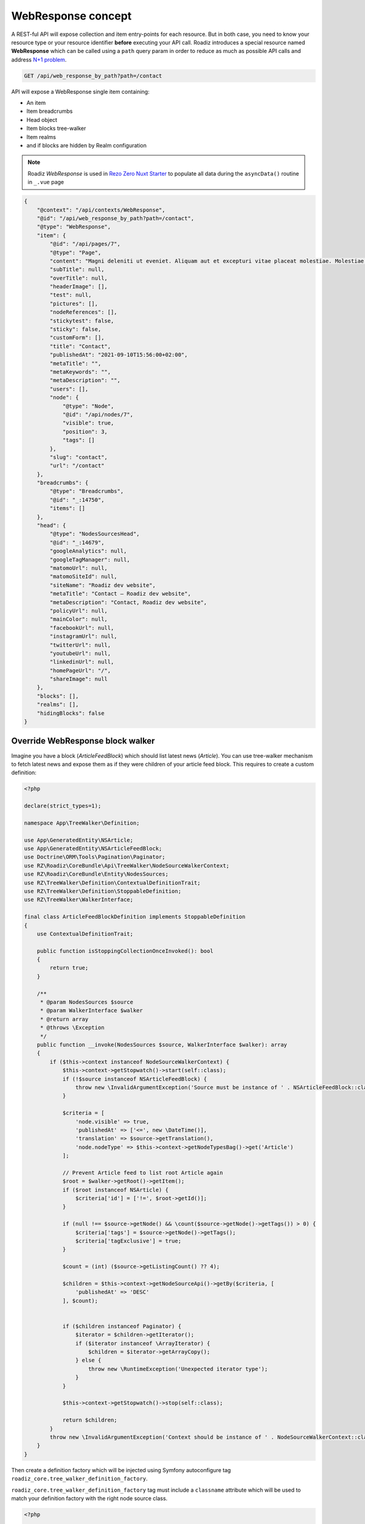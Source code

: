.. _web_response:


WebResponse concept
===================

A REST-ful API will expose collection and item entry-points for each resource. But in both case, you need to know your
resource type or your resource identifier **before** executing your API call.
Roadiz introduces a special resource named **WebResponse** which can be called using a ``path`` query param in order
to reduce as much as possible API calls and address `N+1 problem <https://restfulapi.net/rest-api-n-1-problem/>`_.

.. code-block:: http

    GET /api/web_response_by_path?path=/contact

API will expose a WebResponse single item containing:

* An item
* Item breadcrumbs
* Head object
* Item blocks tree-walker
* Item realms
* and if blocks are hidden by Realm configuration

.. note::

    Roadiz *WebResponse* is used in `Rezo Zero Nuxt Starter <https://github.com/rezozero/nuxt-starter#dynamic-page-data-based-on-requestpath>`_
    to populate all data during the ``asyncData()`` routine in ``_.vue`` page

.. code-block:: json

    {
        "@context": "/api/contexts/WebResponse",
        "@id": "/api/web_response_by_path?path=/contact",
        "@type": "WebResponse",
        "item": {
            "@id": "/api/pages/7",
            "@type": "Page",
            "content": "Magni deleniti ut eveniet. Aliquam aut et excepturi vitae placeat molestiae. Molestiae asperiores nihil sed temporibus quibusdam. Non magnam fuga at. sdf",
            "subTitle": null,
            "overTitle": null,
            "headerImage": [],
            "test": null,
            "pictures": [],
            "nodeReferences": [],
            "stickytest": false,
            "sticky": false,
            "customForm": [],
            "title": "Contact",
            "publishedAt": "2021-09-10T15:56:00+02:00",
            "metaTitle": "",
            "metaKeywords": "",
            "metaDescription": "",
            "users": [],
            "node": {
                "@type": "Node",
                "@id": "/api/nodes/7",
                "visible": true,
                "position": 3,
                "tags": []
            },
            "slug": "contact",
            "url": "/contact"
        },
        "breadcrumbs": {
            "@type": "Breadcrumbs",
            "@id": "_:14750",
            "items": []
        },
        "head": {
            "@type": "NodesSourcesHead",
            "@id": "_:14679",
            "googleAnalytics": null,
            "googleTagManager": null,
            "matomoUrl": null,
            "matomoSiteId": null,
            "siteName": "Roadiz dev website",
            "metaTitle": "Contact – Roadiz dev website",
            "metaDescription": "Contact, Roadiz dev website",
            "policyUrl": null,
            "mainColor": null,
            "facebookUrl": null,
            "instagramUrl": null,
            "twitterUrl": null,
            "youtubeUrl": null,
            "linkedinUrl": null,
            "homePageUrl": "/",
            "shareImage": null
        },
        "blocks": [],
        "realms": [],
        "hidingBlocks": false
    }


Override WebResponse block walker
^^^^^^^^^^^^^^^^^^^^^^^^^^^^^^^^^

Imagine you have a block (*ArticleFeedBlock*) which should list latest news (*Article*). You can use tree-walker mechanism to fetch latest news and
expose them as if they were children of your article feed block. This requires to create a custom definition:

..  code-block:: php

    <?php

    declare(strict_types=1);

    namespace App\TreeWalker\Definition;

    use App\GeneratedEntity\NSArticle;
    use App\GeneratedEntity\NSArticleFeedBlock;
    use Doctrine\ORM\Tools\Pagination\Paginator;
    use RZ\Roadiz\CoreBundle\Api\TreeWalker\NodeSourceWalkerContext;
    use RZ\Roadiz\CoreBundle\Entity\NodesSources;
    use RZ\TreeWalker\Definition\ContextualDefinitionTrait;
    use RZ\TreeWalker\Definition\StoppableDefinition;
    use RZ\TreeWalker\WalkerInterface;

    final class ArticleFeedBlockDefinition implements StoppableDefinition
    {
        use ContextualDefinitionTrait;

        public function isStoppingCollectionOnceInvoked(): bool
        {
            return true;
        }

        /**
         * @param NodesSources $source
         * @param WalkerInterface $walker
         * @return array
         * @throws \Exception
         */
        public function __invoke(NodesSources $source, WalkerInterface $walker): array
        {
            if ($this->context instanceof NodeSourceWalkerContext) {
                $this->context->getStopwatch()->start(self::class);
                if (!$source instanceof NSArticleFeedBlock) {
                    throw new \InvalidArgumentException('Source must be instance of ' . NSArticleFeedBlock::class);
                }

                $criteria = [
                    'node.visible' => true,
                    'publishedAt' => ['<=', new \DateTime()],
                    'translation' => $source->getTranslation(),
                    'node.nodeType' => $this->context->getNodeTypesBag()->get('Article')
                ];

                // Prevent Article feed to list root Article again
                $root = $walker->getRoot()->getItem();
                if ($root instanceof NSArticle) {
                    $criteria['id'] = ['!=', $root->getId()];
                }

                if (null !== $source->getNode() && \count($source->getNode()->getTags()) > 0) {
                    $criteria['tags'] = $source->getNode()->getTags();
                    $criteria['tagExclusive'] = true;
                }

                $count = (int) ($source->getListingCount() ?? 4);

                $children = $this->context->getNodeSourceApi()->getBy($criteria, [
                    'publishedAt' => 'DESC'
                ], $count);


                if ($children instanceof Paginator) {
                    $iterator = $children->getIterator();
                    if ($iterator instanceof \ArrayIterator) {
                        $children = $iterator->getArrayCopy();
                    } else {
                        throw new \RuntimeException('Unexpected iterator type');
                    }
                }

                $this->context->getStopwatch()->stop(self::class);

                return $children;
            }
            throw new \InvalidArgumentException('Context should be instance of ' . NodeSourceWalkerContext::class);
        }
    }

Then create a definition factory which will be injected using Symfony autoconfigure tag ``roadiz_core.tree_walker_definition_factory``.

``roadiz_core.tree_walker_definition_factory`` tag must include a ``classname`` attribute which will be used to match your definition factory with the right node source class.

..  code-block:: php

    <?php

    declare(strict_types=1);

    namespace App\TreeWalker\Definition;

    use App\GeneratedEntity\NSArticleFeedBlock;
    use RZ\Roadiz\CoreBundle\Api\TreeWalker\Definition\DefinitionFactoryInterface;
    use RZ\TreeWalker\WalkerContextInterface;
    use Symfony\Component\DependencyInjection\Attribute\AutoconfigureTag;

    #[AutoconfigureTag(
        name:'roadiz_core.tree_walker_definition_factory',
        attributes: ['classname' => NSArticleFeedBlock::class]
    )]
    final class ArticleFeedBlockDefinitionFactory implements DefinitionFactoryInterface
    {
        public function create(WalkerContextInterface $context, bool $onlyVisible = true): callable
        {
            return new ArticleFeedBlockDefinition($context);
        }
    }

This way, all tree-walkers will be able to use your custom definition anytime a ``NSArticleFeedBlock`` is encountered.

You can debug all registered definition factories using ``bin/console debug:container --tag=roadiz_core.tree_walker_definition_factory`` command.

Retrieve common content
-----------------------

Now that we can fetch each page data, we need to get all unique content for building Menus, Homepage reference, headers, footers, etc.
We could extend our _WebResponse_ to inject theses common data to each request, but it would bloat HTTP responses, and
affect API performances.

For these common content, you can create a ``/api/common_content`` API endpoint in your project which will fetched only once in your
frontend application.

..  code-block:: yaml

    # config/api_resources/common_content.yml

    App\Api\Model\CommonContent:
        collectionOperations: {}
        itemOperations:
            getCommonContent:
                method: 'GET'
                path: '/common_content'
                read: false
                controller: App\Controller\GetCommonContentController
                pagination_enabled: false
                normalization_context:
                    pagination_enabled: false
                    groups:
                        - get
                        - common_content
                        - web_response
                        - walker
                        - walker_level
                        - children
                        - children_count
                        - nodes_sources_base
                        - nodes_sources_default
                        - urls
                        - tag_base
                        - translation_base
                        - document_display

Then create you own custom resource to hold your menus tree-walkers and common content:

..  code-block:: php

    <?php

    declare(strict_types=1);

    namespace App\Controller;

    use App\Model\CommonContent;
    use App\TreeWalker\MenuNodeSourceWalker;
    use Doctrine\Persistence\ManagerRegistry;
    use Psr\Cache\CacheItemPoolInterface;
    use RZ\Roadiz\CoreBundle\Api\Model\NodesSourcesHeadFactoryInterface;
    use RZ\Roadiz\Core\AbstractEntities\TranslationInterface;
    use RZ\Roadiz\CoreBundle\Api\TreeWalker\AutoChildrenNodeSourceWalker;
    use RZ\Roadiz\CoreBundle\Bag\Settings;
    use RZ\Roadiz\CoreBundle\EntityApi\NodeSourceApi;
    use RZ\Roadiz\CoreBundle\Preview\PreviewResolverInterface;
    use RZ\Roadiz\CoreBundle\Repository\TranslationRepository;
    use RZ\TreeWalker\WalkerContextInterface;
    use Symfony\Bundle\FrameworkBundle\Controller\AbstractController;
    use Symfony\Component\HttpFoundation\Request;
    use Symfony\Component\HttpFoundation\RequestStack;
    use Symfony\Component\HttpKernel\Exception\NotFoundHttpException;
    use Symfony\Component\Routing\Exception\ResourceNotFoundException;

    final class GetCommonContentController extends AbstractController
    {
        private RequestStack $requestStack;
        private ManagerRegistry $managerRegistry;
        private WalkerContextInterface $walkerContext;
        private Settings $settingsBag;
        private NodeSourceApi $nodeSourceApi;
        private CacheItemPoolInterface $cacheItemPool;
        private NodesSourcesHeadFactoryInterface $nodesSourcesHeadFactory;
        private PreviewResolverInterface $previewResolver;

        public function __construct(
            RequestStack $requestStack,
            ManagerRegistry $managerRegistry,
            WalkerContextInterface $walkerContext,
            Settings $settingsBag,
            NodeSourceApi $nodeSourceApi,
            NodesSourcesHeadFactoryInterface $nodesSourcesHeadFactory,
            CacheItemPoolInterface $cacheItemPool,
            PreviewResolverInterface $previewResolver
        ) {
            $this->requestStack = $requestStack;
            $this->walkerContext = $walkerContext;
            $this->cacheItemPool = $cacheItemPool;
            $this->nodeSourceApi = $nodeSourceApi;
            $this->managerRegistry = $managerRegistry;
            $this->nodesSourcesHeadFactory = $nodesSourcesHeadFactory;
            $this->settingsBag = $settingsBag;
            $this->previewResolver = $previewResolver;
        }

        public function __invoke(): ?CommonContent
        {
            try {
                $request = $this->requestStack->getMainRequest();
                $translation = $this->getTranslationFromRequest($request);
                $home = $this->nodeSourceApi->getOneBy([
                    'node.home' => true,
                    'translation' => $translation
                ]);
                $mainMenu = $this->nodeSourceApi->getOneBy([
                    'node.nodeName' => 'main-menu',
                    'translation' => $translation
                ]);
                $footerMenu = $this->nodeSourceApi->getOneBy([
                    'node.nodeName' => 'footer-menu',
                    'translation' => $translation
                ]);
                $errorPage = $this->nodeSourceApi->getOneBy([
                    'node.nodeName' => 'error-page',
                    'translation' => $translation
                ]);

                $resource = new CommonContent();

                if (null !== $home) {
                    $resource->home = $home;
                }
                if (null !== $mainMenu) {
                    $resource->mainMenuWalker = MenuNodeSourceWalker::build(
                        $mainMenu,
                        $this->walkerContext,
                        3,
                        $this->cacheItemPool
                    );
                }
                if (null !== $footerMenu) {
                    $resource->footerMenuWalker = MenuNodeSourceWalker::build(
                        $footerMenu,
                        $this->walkerContext,
                        3,
                        $this->cacheItemPool
                    );
                }
                if (null !== $footer) {
                    $resource->footerWalker = AutoChildrenNodeSourceWalker::build(
                        $footer,
                        $this->walkerContext,
                        3,
                        $this->cacheItemPool
                    );
                }
                if (null !== $errorPage) {
                    $resource->errorPageWalker = AutoChildrenNodeSourceWalker::build(
                        $errorPage,
                        $this->walkerContext,
                        3,
                        $this->cacheItemPool
                    );
                }
                if (null !== $request) {
                    $request->attributes->set('data', $resource);
                }
                $resource->head = $this->nodesSourcesHeadFactory->createForTranslation($translation);
                return $resource;
            } catch (ResourceNotFoundException $exception) {
                throw new NotFoundHttpException($exception->getMessage(), $exception);
            }
        }

        protected function getTranslationFromRequest(?Request $request): TranslationInterface
        {
            $locale = null;

            if (null !== $request) {
                $locale = $request->query->get('_locale');

                /*
                 * If no _locale query param is defined check Accept-Language header
                 */
                if (null === $locale) {
                    $locale = $request->getPreferredLanguage($this->getTranslationRepository()->getAllLocales());
                }
            }
            /*
             * Then fallback to default CMS locale
             */
            if (null === $locale) {
                $translation = $this->getTranslationRepository()->findDefault();
            } elseif ($this->previewResolver->isPreview()) {
                $translation = $this->getTranslationRepository()
                    ->findOneByLocaleOrOverrideLocale((string) $locale);
            } else {
                $translation = $this->getTranslationRepository()
                    ->findOneAvailableByLocaleOrOverrideLocale((string) $locale);
            }
            if (null === $translation) {
                throw new NotFoundHttpException('No translation for locale ' . $locale);
            }
            return $translation;
        }

        protected function getTranslationRepository(): TranslationRepository
        {
            return $this->managerRegistry->getRepository(TranslationInterface::class);
        }
    }

Then, the following resource will be exposed:

..  code-block:: json

    {
        "@context": "/api/contexts/CommonContent",
        "@id": "/api/common_content?id=unique",
        "@type": "CommonContent",
        "home": {
            "@id": "/api/pages/11",
            "@type": "Page",
            "content": null,
            "image": [],
            "title": "Accueil",
            "publishedAt": "2022-04-12T16:24:00+02:00",
            "node": {
                "@type": "Node",
                "@id": "/api/nodes/10",
                "visible": true,
                "tags": []
            },
            "slug": "accueil",
            "url": "/fr"
        },
        "mainMenuWalker": {
            "@type": "MenuNodeSourceWalker",
            "@id": "_:3341",
            "children": [],
            "childrenCount": 0,
            "item": {
                "@id": "/api/menus/2",
                "@type": "Menu",
                "title": "Menu principal",
                "publishedAt": "2022-04-12T00:39:00+02:00",
                "node": {
                    "@type": "Node",
                    "@id": "/api/nodes/1",
                    "visible": false,
                    "tags": []
                },
                "slug": "main-menu"
            },
            "level": 0,
            "maxLevel": 3
        },
        "footerMenuWalker": {
            "@type": "MenuNodeSourceWalker",
            "@id": "_:2381",
            "children": [],
            "childrenCount": 0,
            "item": {
                "@id": "/api/menus/3",
                "@type": "Menu",
                "linkInternalReference": [],
                "title": "Menu du pied de page",
                "publishedAt": "2022-04-12T11:18:12+02:00",
                "node": {
                    "@type": "Node",
                    "@id": "/api/nodes/2",
                    "visible": false,
                    "tags": []
                },
                "slug": "footer-menu"
            },
            "level": 0,
            "maxLevel": 3
        },
        "footerWalker": {
            "@type": "AutoChildrenNodeSourceWalker",
            "@id": "_:2377",
            "children": [],
            "childrenCount": 0,
            "item": {
                "@id": "/api/footers/16",
                "@type": "Footer",
                "content": "",
                "title": "Pied de page",
                "publishedAt": "2022-04-12T19:02:47+02:00",
                "node": {
                    "@type": "Node",
                    "@id": "/api/nodes/15",
                    "visible": false,
                    "tags": []
                },
                "slug": "footer"
            },
            "level": 0,
            "maxLevel": 3
        },
        "errorPageWalker": {
            "@type": "AutoChildrenNodeSourceWalker",
            "@id": "_:3465",
            "children": [],
            "childrenCount": 0,
            "item": {
                "@id": "/api/pages/153",
                "@type": "Page",
                "title": "Page d'erreur",
                "publishedAt": "2022-05-12T17:16:40+02:00",
                "node": {
                    "@type": "Node",
                    "@id": "/api/nodes/146",
                    "visible": false,
                    "tags": []
                },
                "slug": "error-page",
                "url": "/fr/error-page"
            },
            "level": 0,
            "maxLevel": 3
        },
        "head": {
            "@type": "NodesSourcesHead",
            "@id": "_:14679",
            "googleAnalytics": null,
            "googleTagManager": null,
            "matomoUrl": null,
            "matomoSiteId": null,
            "siteName": "Roadiz dev website",
            "metaTitle": "Contact – Roadiz dev website",
            "metaDescription": "Contact, Roadiz dev website",
            "policyUrl": null,
            "mainColor": null,
            "facebookUrl": null,
            "instagramUrl": null,
            "twitterUrl": null,
            "youtubeUrl": null,
            "linkedinUrl": null,
            "homePageUrl": "/",
            "shareImage": null
        }
    }
